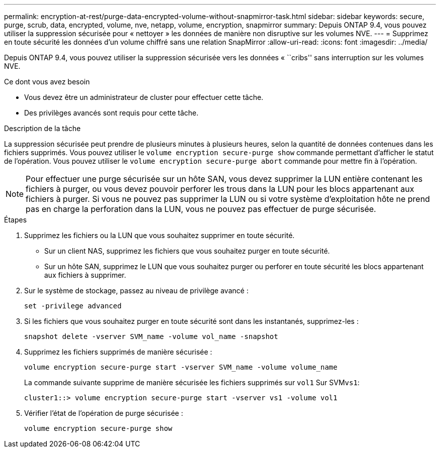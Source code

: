 ---
permalink: encryption-at-rest/purge-data-encrypted-volume-without-snapmirror-task.html 
sidebar: sidebar 
keywords: secure, purge, scrub, data, encrypted, volume, nve, netapp, volume, encryption, snapmirror 
summary: Depuis ONTAP 9.4, vous pouvez utiliser la suppression sécurisée pour « nettoyer » les données de manière non disruptive sur les volumes NVE. 
---
= Supprimez en toute sécurité les données d'un volume chiffré sans une relation SnapMirror
:allow-uri-read: 
:icons: font
:imagesdir: ../media/


[role="lead"]
Depuis ONTAP 9.4, vous pouvez utiliser la suppression sécurisée vers les données « ``cribs'' sans interruption sur les volumes NVE.

.Ce dont vous avez besoin
* Vous devez être un administrateur de cluster pour effectuer cette tâche.
* Des privilèges avancés sont requis pour cette tâche.


.Description de la tâche
La suppression sécurisée peut prendre de plusieurs minutes à plusieurs heures, selon la quantité de données contenues dans les fichiers supprimés. Vous pouvez utiliser le `volume encryption secure-purge show` commande permettant d'afficher le statut de l'opération. Vous pouvez utiliser le `volume encryption secure-purge abort` commande pour mettre fin à l'opération.

[NOTE]
====
Pour effectuer une purge sécurisée sur un hôte SAN, vous devez supprimer la LUN entière contenant les fichiers à purger, ou vous devez pouvoir perforer les trous dans la LUN pour les blocs appartenant aux fichiers à purger. Si vous ne pouvez pas supprimer la LUN ou si votre système d'exploitation hôte ne prend pas en charge la perforation dans la LUN, vous ne pouvez pas effectuer de purge sécurisée.

====
.Étapes
. Supprimez les fichiers ou la LUN que vous souhaitez supprimer en toute sécurité.
+
** Sur un client NAS, supprimez les fichiers que vous souhaitez purger en toute sécurité.
** Sur un hôte SAN, supprimez le LUN que vous souhaitez purger ou perforer en toute sécurité les blocs appartenant aux fichiers à supprimer.


. Sur le système de stockage, passez au niveau de privilège avancé :
+
`set -privilege advanced`

. Si les fichiers que vous souhaitez purger en toute sécurité sont dans les instantanés, supprimez-les :
+
`snapshot delete -vserver SVM_name -volume vol_name -snapshot`

. Supprimez les fichiers supprimés de manière sécurisée :
+
`volume encryption secure-purge start -vserver SVM_name -volume volume_name`

+
La commande suivante supprime de manière sécurisée les fichiers supprimés sur `vol1` Sur SVM``vs1``:

+
[listing]
----
cluster1::> volume encryption secure-purge start -vserver vs1 -volume vol1
----
. Vérifier l'état de l'opération de purge sécurisée :
+
`volume encryption secure-purge show`


